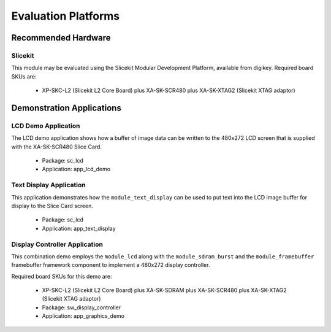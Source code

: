 
Evaluation Platforms
====================

.. _sec_hardware_platforms:

Recommended Hardware
--------------------

Slicekit
++++++++

This module may be evaluated using the Slicekit Modular Development Platform, available from digikey. Required board SKUs are:

   * XP-SKC-L2 (Slicekit L2 Core Board) plus XA-SK-SCR480 plus XA-SK-XTAG2 (Slicekit XTAG adaptor) 

Demonstration Applications
--------------------------

LCD Demo Application
++++++++++++++++++++

The LCD demo application shows how a buffer of image data can be written to the 480x272 LCD screen that is supplied with the XA-SK-SCR480 Slice Card.

   * Package: sc_lcd
   * Application: app_lcd_demo


Text Display Application
++++++++++++++++++++++++

This application demonstrates how the ``module_text_display`` can be used to put text into the LCD image buffer for display to the Slice Card screen.

   * Package: sc_lcd
   * Application: app_text_display


Display Controller Application
++++++++++++++++++++++++++++++

This combination demo employs the ``module_lcd`` along with the ``module_sdram_burst`` and the ``module_framebuffer`` framebuffer framework component to implement a 480x272 display controller.

Required board SKUs for this demo are:

   * XP-SKC-L2 (Slicekit L2 Core Board) plus XA-SK-SDRAM plus XA-SK-SCR480 plus XA-SK-XTAG2 (Slicekit XTAG adaptor) 

   * Package: sw_display_controller
   * Application: app_graphics_demo

